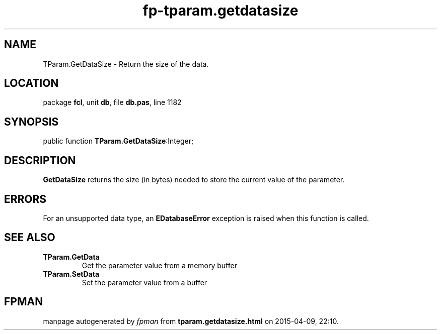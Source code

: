.\" file autogenerated by fpman
.TH "fp-tparam.getdatasize" 3 "2014-03-14" "fpman" "Free Pascal Programmer's Manual"
.SH NAME
TParam.GetDataSize - Return the size of the data.
.SH LOCATION
package \fBfcl\fR, unit \fBdb\fR, file \fBdb.pas\fR, line 1182
.SH SYNOPSIS
public function \fBTParam.GetDataSize\fR:Integer;
.SH DESCRIPTION
\fBGetDataSize\fR returns the size (in bytes) needed to store the current value of the parameter.


.SH ERRORS
For an unsupported data type, an \fBEDatabaseError\fR exception is raised when this function is called.


.SH SEE ALSO
.TP
.B TParam.GetData
Get the parameter value from a memory buffer
.TP
.B TParam.SetData
Set the parameter value from a buffer

.SH FPMAN
manpage autogenerated by \fIfpman\fR from \fBtparam.getdatasize.html\fR on 2015-04-09, 22:10.

